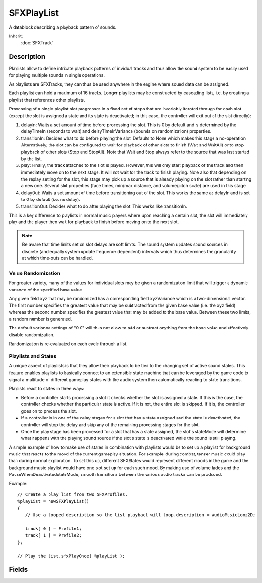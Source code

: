 SFXPlayList
===========

A datablock describing a playback pattern of sounds.

Inherit:
	:doc:`SFXTrack`

Description
-----------

Playlists allow to define intricate playback patterns of invidual tracks and thus allow the sound system to be easily used for playing multiple sounds in single operations.

As playlists are SFXTracks, they can thus be used anywhere in the engine where sound data can be assigned.

Each playlist can hold a maximum of 16 tracks. Longer playlists may be constructed by cascading lists, i.e. by creating a playlist that references other playlists.

Processing of a single playlist slot progresses in a fixed set of steps that are invariably iterated through for each slot (except the slot is assigned a state and its state is deactivated; in this case, the controller will exit out of the slot directly):

#. delayIn: Waits a set amount of time before processing the slot. This is 0 by default and is determined by the delayTimeIn (seconds to wait) and delayTimeInVariance (bounds on randomization) properties.
#. transitionIn: Decides what to do before playing the slot. Defaults to None which makes this stage a no-operation. Alternatively, the slot can be configured to wait for playback of other slots to finish (Wait and WaitAll) or to stop playback of other slots (Stop and StopAll). Note that Wait and Stop always refer to the source that was last started by the list.
#. play: Finally, the track attached to the slot is played. However, this will only start playback of the track and then immediately move on to the next stage. It will not wait for the track to finish playing. Note also that depending on the replay setting for the slot, this stage may pick up a source that is already playing on the slot rather than starting a new one. Several slot properties (fade times, min/max distance, and volume/pitch scale) are used in this stage.
#. delayOut: Waits a set amount of time before transitioning out of the slot. This works the same as delayIn and is set to 0 by default (i.e. no delay).
#. transitionOut: Decides what to do after playing the slot. This works like transitionIn.

This is a key difference to playlists in normal music players where upon reaching a certain slot, the slot will immediately play and the player then wait for playback to finish before moving on to the next slot.

.. note::

	Be aware that time limits set on slot delays are soft limits. The sound system updates sound sources in discrete (and equally system update frequency dependent) intervals which thus determines the granularity at which time-outs can be handled.

Value Randomization
~~~~~~~~~~~~~~~~~~~

For greater variety, many of the values for individual slots may be given a randomization limit that will trigger a dynamic variance of the specified base value.

Any given field xyz that may be randomized has a corresponding field xyzVariance which is a two-dimensional vector. The first number specifies the greatest value that may be subtracted from the given base value (i.e. the xyz field) whereas the second number specifies the greatest value that may be added to the base value. Between these two limits, a random number is generated.

The default variance settings of "0 0" will thus not allow to add or subtract anything from the base value and effectively disable randomization.

Randomization is re-evaluated on each cycle through a list.

Playlists and States
~~~~~~~~~~~~~~~~~~~~

A unique aspect of playlists is that they allow their playback to be tied to the changing set of active sound states. This feature enables playlists to basically connect to an extensible state machine that can be leveraged by the game code to signal a multitude of different gameplay states with the audio system then automatically reacting to state transitions.

Playlists react to states in three ways:

* Before a controller starts processing a slot it checks whether the slot is assigned a state. If this is the case, the controller checks whether the particular state is active. If it is not, the entire slot is skipped. If it is, the controller goes on to process the slot.
* If a controller is in one of the delay stages for a slot that has a state assigned and the state is deactivated, the controller will stop the delay and skip any of the remaining processing stages for the slot.
* Once the play stage has been processed for a slot that has a state assigned, the slot's stateMode will determine what happens with the playing sound source if the slot's state is deactivated while the sound is still playing.

A simple example of how to make use of states in combination with playlists would be to set up a playlist for background music that reacts to the mood of the current gameplay situation. For example, during combat, tenser music could play than during normal exploration. To set this up, different SFXStates would represent different moods in the game and the background music playlist would have one slot set up for each such mood. By making use of volume fades and the PauseWhenDeactivatedstateMode, smooth transitions between the various audio tracks can be produced.

Example::

	// Create a play list from two SFXProfiles.
	%playList = newSFXPlayList()
	{
	   // Use a looped description so the list playback will loop.description = AudioMusicLoop2D;
	
	   track[ 0 ] = Profile1;
	   track[ 1 ] = Profile2;
	};
	
	// Play the list.sfxPlayOnce( %playList );

Fields
------

.. cpp:member:: float  SFXPlayList::delayTimeIn [16]

	Seconds to wait after moving into slot before transitionIn .

.. cpp:member:: Point2F  SFXPlayList::delayTimeInVariance [16]

	Bounds on randomization of delayTimeIn . Value Randomization

.. cpp:member:: float  SFXPlayList::delayTimeOut [16]

	Seconds to wait before moving out of slot after transitionOut .

.. cpp:member:: Point2F  SFXPlayList::delayTimeOutVariance [16]

	Bounds on randomization of delayTimeOut . Value Randomization

.. cpp:member:: float  SFXPlayList::fadeTimeIn [16]

	Seconds to fade sound in (-1 to use the track's own fadeInTime.).

.. cpp:member:: Point2F  SFXPlayList::fadeTimeInVariance [16]

	Bounds on randomization of fadeInTime. Value Randomization

.. cpp:member:: float  SFXPlayList::fadeTimeOut [16]

	Seconds to fade sound out (-1 to use the track's own fadeOutTime.).

.. cpp:member:: Point2F  SFXPlayList::fadeTimeOutVariance [16]

	Bounds on randomization of fadeOutTime. Value Randomization

.. cpp:member:: SFXPlayListLoopMode SFXPlayList::loopMode

	Behavior when description has looping enabled. The loop mode determines whether the list will loop over a single slot or loop over all the entire list of slots being played.

.. cpp:member:: float  SFXPlayList::maxDistance [16]

	maxDistance to apply to 3D sounds in this slot ( lt 1 to use maxDistance of track's own description).

.. cpp:member:: Point2F  SFXPlayList::maxDistanceVariance [16]

	Bounds on randomization of maxDistance . Value Randomization

.. cpp:member:: int  SFXPlayList::numSlotsToPlay

	Number of slots to play. Up to a maximum of 16, this field determines the number of slots that are taken from the list for playback. Only slots that have a valid track assigned will be considered for this.

.. cpp:member:: float  SFXPlayList::pitchScale [16]

	Scale factor to apply to pitch of sounds played on this list slot. This value will scale the actual pitch set on the track assigned to the slot, i.e. a value of 0.5 will cause the track to play at half its assigned speed.

.. cpp:member:: Point2F  SFXPlayList::pitchScaleVariance [16]

	Bounds on randomization of pitchScale . Value Randomization

.. cpp:member:: SFXPlayListRandomMode SFXPlayList::random

	Slot playback order randomization pattern. By setting this field to something other than "NotRandom" to order in which slots of the playlist are processed can be changed from sequential to a random pattern. This allows to to create more varied playback patterns. Defaults to "NotRandom".

.. cpp:member:: float  SFXPlayList::referenceDistance [16]

	referenceDistance to set for 3D sounds in this slot ( lt 1 to use referenceDistance of track's own description).

.. cpp:member:: Point2F  SFXPlayList::referenceDistanceVariance [16]

	Bounds on randomization of referenceDistance . Value Randomization

.. cpp:member:: int  SFXPlayList::repeatCount [16]

	Number of times to loop this slot.

.. cpp:member:: SFXPlayListReplayMode SFXPlayList::replay [16]

	Behavior when an already playing sound is encountered on this slot from a previous cycle. Each slot can have an arbitrary number of sounds playing on it from previous cycles. This field determines how SFXController will handle these sources.

.. cpp:member:: SFXState SFXPlayList::state [16]

	State that must be active for this slot to play. Playlists and States

.. cpp:member:: SFXPlayListStateMode SFXPlayList::stateMode [16]

	Behavior when assigned state is deactivated while slot is playing. Playlists and States

.. cpp:member:: bool  SFXPlayList::trace

	Enable/disable execution tracing for this playlist (local only). If this is true, SFXControllers attached to the list will automatically run in trace mode.

.. cpp:member:: SFXTrack SFXPlayList::track [16]

	Track to play in this slot. This must be set for the slot to be considered for playback. Other settings for a slot will not take effect except this field is set.

.. cpp:member:: SFXPlayListTransitionMode SFXPlayList::transitionIn [16]

	Behavior when moving into this slot. After the delayIn time has expired (if any), this slot determines what the controller will do before actually playing the slot.

.. cpp:member:: SFXPlayListTransitionMode SFXPlayList::transitionOut [16]

	Behavior when moving out of this slot. After the detailTimeOut has expired (if any), this slot determines what the controller will do before moving on to the next slot.

.. cpp:member:: float  SFXPlayList::volumeScale [16]

	Scale factor to apply to volume of sounds played on this list slot. This value will scale the actual volume level set on the track assigned to the slot, i.e. a value of 0.5 will cause the track to play at half-volume.

.. cpp:member:: Point2F  SFXPlayList::volumeScaleVariance [16]

	Bounds on randomization of volumeScale . Value Randomization
